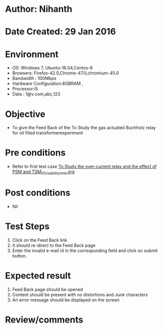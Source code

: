 * Author: Nihanth
* Date Created: 29 Jan 2016
* Environment
  - OS: Windows 7, Ubuntu-16.04,Centos-6
  - Browsers: Firefox-42.0,Chrome-47.0,chromium-45.0
  - Bandwidth : 100Mbps
  - Hardware Configuration:8GBRAM , 
  - Processor:i5
  - Data : 1@v.com,abc,123

* Objective
  - To give the Feed Back of the To Study the gas actuated Buchholz relay for oil filled transformerexperiment

* Pre conditions
  - Refer to first test case [[https://github.com/Virtual-Labs/virtual-power-lab-dei/blob/master/test-cases/integration_test-cases/To Study the over-current relay and the effect of PSM and TSM/To Study the over-current relay and the effect of PSM and TSM_01_Usability_smk.org][To Study the over-current relay and the effect of PSM and TSM_01_Usability_smk.org]]

* Post conditions
  - Nil
* Test Steps
  1. Click on the Feed Back link 
  2. It should re-direct to the Feed Back page
  3. Enter the invalid e-mail id in the corresponding field  and click on submit button.

* Expected result
  1. Feed Back page should be opened
  2. Content should be present with no distortions and Junk characters
  3. An error message should be displayed on the screen

* Review/comments


